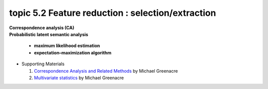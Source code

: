 topic 5.2 Feature reduction : selection/extraction
====================================================
| **Correspondence analysis (CA)**
| **​Probabilistic latent semantic analysis**

    * **maximum likelihood estimation**
    * **expectation–maximization algorithm**

* Supporting Materials

  1. `Correspondence Analysis and Related Methods  <http://84.89.132.1/~michael/stanford/>`_ by Michael Greenacre
  2. `Multivariate statistics <http://84.89.132.1/~michael/multivariatestatistics/index.html>`_ by Michael Greenacre